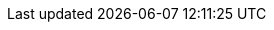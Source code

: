 ifdef::manual[]
Enter the manufacturer’s house number.
endif::manual[]

ifdef::import[]
Enter the manufacturer’s house number into the CSV file.

*_Default value_*: No default value

*_Permitted import values_*: Alpha-numeric

You can find the result of the import in the back end menu: xref:item:manufacturers.adoc#100[Setup » Item » Manufacturers » Tab: Settings » Entry field: House No.]
endif::import[]

ifdef::export,catalogue[]
The manufacturer’s house number.

Corresponds to the option in the menu: xref:item:manufacturers.adoc#[Setup » Item » Manufacturers » [Open manufacturer] » Entry field: House No.]
endif::export,catalogue[]
